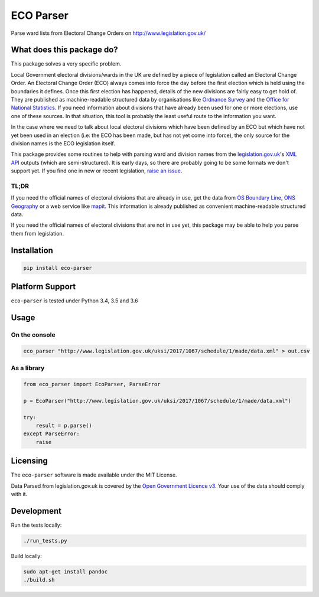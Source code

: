 ECO Parser
==========

|Build Status| |Coverage Status|

Parse ward lists from Electoral Change Orders on
http://www.legislation.gov.uk/

What does this package do?
--------------------------

This package solves a very specific problem.

Local Government electoral divisions/wards in the UK are defined by a
piece of legislation called an Electoral Change Order. An Electoral
Change Order (ECO) always comes into force the day before the first
election which is held using the boundaries it defines. Once this first
election has happened, details of the new divisions are fairly easy to
get hold of. They are published as machine-readable structured data by
organisations like `Ordnance
Survey <https://www.ordnancesurvey.co.uk/business-and-government/products/boundary-line.html>`__
and the `Office for National
Statistics <http://geoportal.statistics.gov.uk/>`__. If you need
information about divisions that have already been used for one or more
elections, use one of these sources. In that situation, this tool is
probably the least useful route to the information you want.

In the case where we need to talk about local electoral divisions which
have been defined by an ECO but which have not yet been used in an
election (i.e: the ECO has been made, but has not yet come into force),
the only source for the division names is the ECO legislation itself.

This package provides some routines to help with parsing ward and
division names from the
`legislation.gov.uk <http://www.legislation.gov.uk/>`__'s `XML
API <http://www.legislation.gov.uk/developer/contents>`__ outputs (which
are semi-structured). It is early days, so there are probably going to
be some formats we don't support yet. If you find one in new or recent
legislation, `raise an
issue <https://github.com/DemocracyClub/eco-parser/issues>`__.

TL;DR
~~~~~

If you need the official names of electoral divisions that are already
in use, get the data from `OS Boundary
Line <https://www.ordnancesurvey.co.uk/business-and-government/products/boundary-line.html>`__,
`ONS Geography <http://geoportal.statistics.gov.uk/>`__ or a web service
like `mapit <https://mapit.mysociety.org/>`__. This information is
already published as convenient machine-readable structured data.

If you need the official names of electoral divisions that are not in
use yet, this package may be able to help you parse them from
legislation.

Installation
------------

.. code:: bash

    pip install eco-parser

Platform Support
----------------

``eco-parser`` is tested under Python 3.4, 3.5 and 3.6

Usage
-----

On the console
~~~~~~~~~~~~~~

.. code:: bash

    eco_parser "http://www.legislation.gov.uk/uksi/2017/1067/schedule/1/made/data.xml" > out.csv

As a library
~~~~~~~~~~~~

.. code:: python

    from eco_parser import EcoParser, ParseError

    p = EcoParser("http://www.legislation.gov.uk/uksi/2017/1067/schedule/1/made/data.xml")

    try:
        result = p.parse()
    except ParseError:
        raise

Licensing
---------

The ``eco-parser`` software is made available under the MIT License.

Data Parsed from legislation.gov.uk is covered by the `Open Government
Licence
v3 <http://www.nationalarchives.gov.uk/doc/open-government-licence/version/3/>`__.
Your use of the data should comply with it.

Development
-----------

Run the tests locally:

.. code:: bash

    ./run_tests.py

Build locally:

.. code:: bash

    sudo apt-get install pandoc
    ./build.sh

.. |Build Status| image:: https://travis-ci.org/DemocracyClub/eco-parser.svg?branch=master
   :target: https://travis-ci.org/DemocracyClub/eco-parser
.. |Coverage Status| image:: https://coveralls.io/repos/github/DemocracyClub/eco-parser/badge.svg?branch=master
   :target: https://coveralls.io/github/DemocracyClub/eco-parser?branch=master
